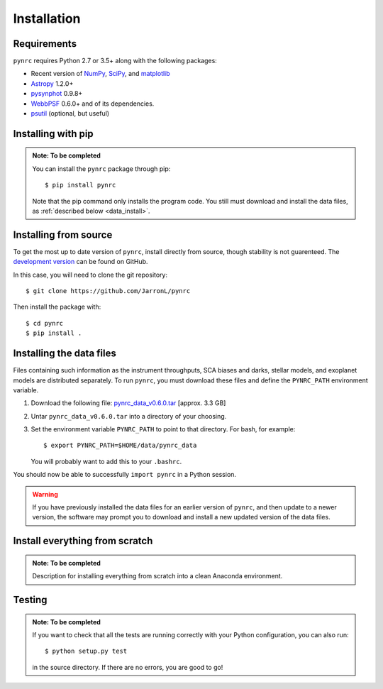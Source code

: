Installation
============

.. _installation:

Requirements
------------

``pynrc`` requires Python 2.7 or 3.5+ along with the following packages:

* Recent version of `NumPy <http://www.numpy.org>`_, 
  `SciPy <https://www.scipy.org>`_,
  and `matplotlib <https://www.matplotlib.org>`_
* `Astropy <http://www.astropy.org>`_ 1.2.0+
* `pysynphot <https://pysynphot.readthedocs.io>`_ 0.9.8+
* `WebbPSF <https://webbpsf.readthedocs.io>`_ 0.6.0+ 
  and of its dependencies.
* `psutil <https://pypi.python.org/pypi/psutil>`_ (optional, but useful)


Installing with pip
--------------------

.. admonition:: Note: To be completed

    You can install the ``pynrc`` package through pip::

        $ pip install pynrc

    Note that the pip command only installs the program code.
    You still must download and install the data files, 
    as :ref:`described below <data_install>`.

Installing from source
----------------------
To get the most up to date version of ``pynrc``, install directly 
from source, though stability is not guarenteed. The 
`development version <https://github.com/JarronL/pynrc>`_ 
can be found on GitHub.

In this case, you will need to clone the git repository::

    $ git clone https://github.com/JarronL/pynrc

Then install the package with::

    $ cd pynrc
    $ pip install .
    
.. $ python setup.py install


.. _data_install:

Installing the data files
--------------------------

Files containing such information as the instrument throughputs, 
SCA biases and darks, stellar models, and exoplanet models are 
distributed separately. To run ``pynrc``, you must download these 
files and define the ``PYNRC_PATH`` environment variable.

1. Download the following file: `pynrc_data_v0.6.0.tar <http://mips.as.arizona.edu/~jleisenring/pynrc/pynrc_data_v0.6.0.tar>`_  [approx. 3.3 GB]
2. Untar ``pynrc_data_v0.6.0.tar`` into a directory of your choosing.
3. Set the environment variable ``PYNRC_PATH`` to point to that directory. 
   For bash, for example::

    $ export PYNRC_PATH=$HOME/data/pynrc_data

   You will probably want to add this to your ``.bashrc``.

You should now be able to successfully ``import pynrc`` in a Python session.

.. warning::

   If you have previously installed the data files for an earlier version 
   of ``pynrc``, and then update to a newer version, the software may prompt 
   you to download and install a new updated version of the data files.

Install everything from scratch
--------------------------------

.. admonition:: Note: To be completed
    
    Description for installing everything from scratch into a clean
    Anaconda environment.

Testing
--------

.. admonition:: Note: To be completed

    If you want to check that all the tests are running correctly with your Python
    configuration, you can also run::

        $ python setup.py test

    in the source directory. If there are no errors, you are good to go!    